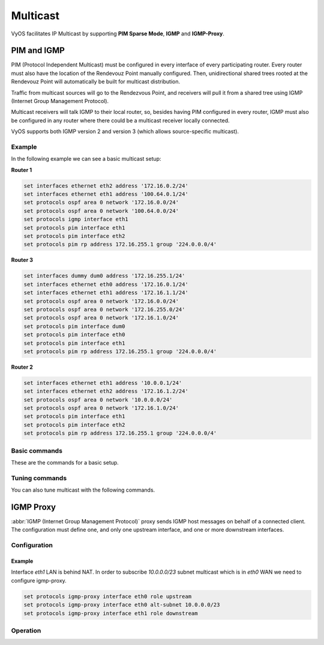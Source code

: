 .. _multicast:

#########
Multicast
#########

VyOS facilitates IP Multicast by supporting **PIM Sparse Mode**,
**IGMP** and **IGMP-Proxy**.

************
PIM and IGMP
************

PIM (Protocol Independent Multicast) must be configured in every
interface of every participating router. Every router must also have the
location of the Rendevouz Point manually configured. Then,
unidirectional shared trees rooted at the Rendevouz Point will
automatically be built for multicast distribution.

Traffic from multicast sources will go to the Rendezvous Point, and
receivers will pull it from a shared tree using IGMP (Internet Group
Management Protocol).

Multicast receivers will talk IGMP to their local router, so, besides
having PIM configured in every router, IGMP must also be configured in
any router where there could be a multicast receiver locally connected.

VyOS supports both IGMP version 2 and version 3 (which allows
source-specific multicast).


Example
=======

In the following example we can see a basic multicast setup:

.. image:: /_static/images/multicast-basic.png
   :width: 90%
   :align: center
   :alt: Network Topology Diagram



**Router 1**

.. code-block:: none

   set interfaces ethernet eth2 address '172.16.0.2/24'
   set interfaces ethernet eth1 address '100.64.0.1/24'
   set protocols ospf area 0 network '172.16.0.0/24'
   set protocols ospf area 0 network '100.64.0.0/24'
   set protocols igmp interface eth1
   set protocols pim interface eth1
   set protocols pim interface eth2
   set protocols pim rp address 172.16.255.1 group '224.0.0.0/4'

**Router 3**

.. code-block:: none

   set interfaces dummy dum0 address '172.16.255.1/24'
   set interfaces ethernet eth0 address '172.16.0.1/24'
   set interfaces ethernet eth1 address '172.16.1.1/24'
   set protocols ospf area 0 network '172.16.0.0/24'
   set protocols ospf area 0 network '172.16.255.0/24'
   set protocols ospf area 0 network '172.16.1.0/24'
   set protocols pim interface dum0
   set protocols pim interface eth0
   set protocols pim interface eth1
   set protocols pim rp address 172.16.255.1 group '224.0.0.0/4'

**Router 2**

.. code-block:: none

   set interfaces ethernet eth1 address '10.0.0.1/24'
   set interfaces ethernet eth2 address '172.16.1.2/24'
   set protocols ospf area 0 network '10.0.0.0/24'
   set protocols ospf area 0 network '172.16.1.0/24'
   set protocols pim interface eth1
   set protocols pim interface eth2
   set protocols pim rp address 172.16.255.1 group '224.0.0.0/4'





Basic commands
==============

These are the commands for a basic setup.

.. cfgcmd:: set protocols pim interface <interface-name>

   Use this command to enable PIM in the selected interface so that it
   can communicate with PIM neighbors.


.. cfgcmd:: set protocols pim rp address <address> group
   <multicast-address/mask-bits>

   Use this comand to manually configure a Rendevouz Point for PIM so
   that join messages can be sent there. Set the Rendevouz Point address
   and the matching prefix of group ranges covered. These values must
   be shared with every router participating in the PIM network.


.. cfgcmd:: set protocols igmp interface eth1

   Use this command to configure an interface with IGMP so that PIM can
   receive IGMP reports and query on the selected interface. By defaul
   IGMP version 3 will be used.



Tuning commands
===============

You can also tune multicast with the following commands.

.. cfgcmd:: set protocols pim interface <interface> dr-priority <value>

   Use this PIM command in the selected interface to set the priority
   (1-4294967295) you want to influence in the election of a node to
   become the Designated Router for a LAN segment. The default priority
   is 1, set a  higher value to give the router more preference in the
   DR election process.


.. cfgcmd:: set protocols pim int <interface> hello <seconds>

   Use this command to configure the PIM hello interval in seconds
   (1-180) for the selected interface.


.. cfgcmd:: set protocols pim rp keep-alive-timer <seconds>

   Use this PIM command to modify the the time out value (31-60000
   seconds) for an `(S,G) <https://tools.ietf.org/html/rfc7761#section-4.1>`_
   flow. 31 seconds is chosen for a lower bound as some hardware
   platforms cannot see data flowing in better than 30 second chunks.


.. cfgcmd:: set protocols igmp interface <interface> join <multicast-address>
   source <IP-address>

   Use this command to allow the selected interface join a multicast
   group defining the multicast address you want to join and the source
   IP address too.


.. cfgcmd:: set protocols igmp interface <interface query-interval <seconds>

   Use this command to configure in the selected interface the IGMP
   host query interval (1-1800) in seconds that PIM will use.


.. cfgcmd:: set protocols igmp interface <interface query-max-response-time
   <deciseconds>

   Use this command to configure in the selected interface the IGMP
   query response timeout value (10-250) in deciseconds. If a report is
   not returned in the specified time, it will be asumed the `(S,G) or
   (*,G) state <https://tools.ietf.org/html/rfc7761#section-4.1>`_ has
   timed out.


.. cfgcmd:: set protocols igmp interface <interface> version <version-number>

   Use this command to define in the selected interface whether you
   choose IGMP version 2 or 3. The default value is 3.



**********
IGMP Proxy
**********

:abbr:`IGMP (Internet Group Management Protocol)` proxy sends IGMP host messages
on behalf of a connected client. The configuration must define one, and only one
upstream interface, and one or more downstream interfaces.

Configuration
=============

.. cfgcmd:: set protocols igmp-proxy interface <interface> role
   <upstream | downstream>

   * **upstream:** The upstream network interface is the outgoing interface
     which is responsible for communicating to available multicast data sources.
     There can only be one upstream interface.

   * **downstream:** Downstream network interfaces are the distribution
     interfaces to the destination networks, where multicast clients can join
     groups and receive multicast data. One or more downstream interfaces must
     be configured.

.. cfgcmd:: set protocols igmp-proxy interface <interface> alt-subnet <network>

   Defines alternate sources for multicasting and IGMP data. The network address
   must be on the following format 'a.b.c.d/n'. By default the router will
   accept data from sources on the same network as configured on an interface.
   If the multicast source lies on a remote network, one must define from where
   traffic should be accepted.

   This is especially useful for the upstream interface, since the source for
   multicast traffic is often from a remote location.

   This option can be supplied multiple times.

.. cfgcmd:: set protocols igmp-proxy disable-quickleave

   Disables quickleave mode. In this mode the daemon will not send a Leave IGMP
   message upstream as soon as it receives a Leave message for any downstream
   interface. The daemon will not ask for Membership reports on the downstream
   interfaces, and if a report is received the group is not joined again
   upstream.

   If it's vital that the daemon should act exactly as a real multicast client
   on the upstream interface, this function should be enabled.

   Enabling this function increases the risk of bandwidth saturation.

.. cfgcmd:: set protocols igmp-proxy disable

   Disable this service.

.. _igmp:proxy_example:

Example
-------

Interface `eth1` LAN is behind NAT. In order to subscribe `10.0.0.0/23` subnet
multicast which is in `eth0` WAN we need to configure igmp-proxy.

.. code-block:: none

  set protocols igmp-proxy interface eth0 role upstream
  set protocols igmp-proxy interface eth0 alt-subnet 10.0.0.0/23
  set protocols igmp-proxy interface eth1 role downstream

Operation
=========

.. opcmd:: restart igmp-proxy

   Restart the IGMP proxy process.



